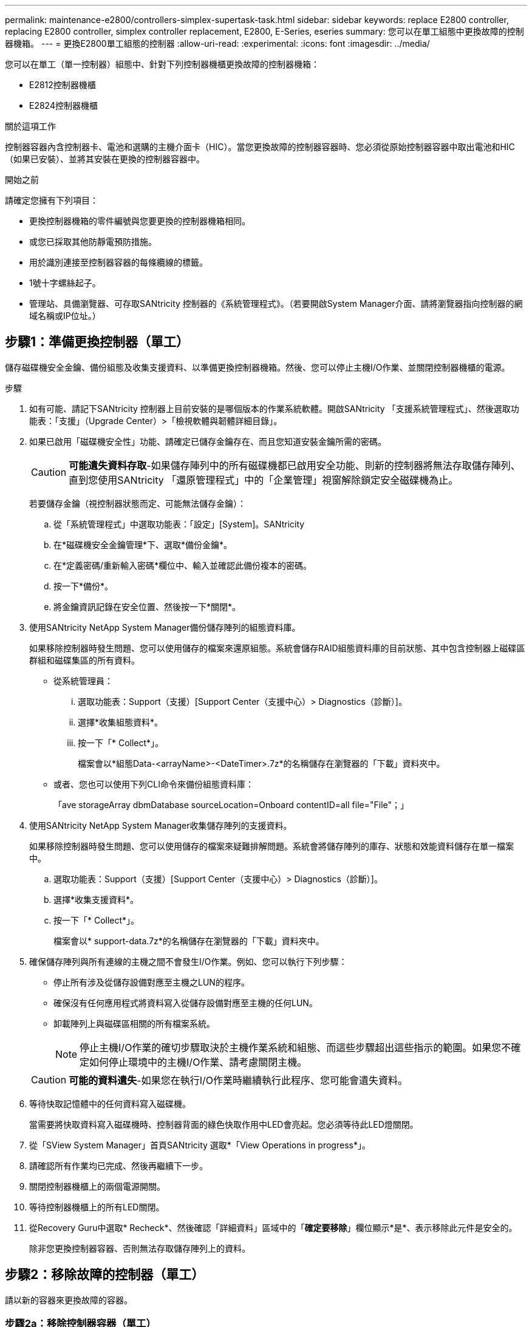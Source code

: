 ---
permalink: maintenance-e2800/controllers-simplex-supertask-task.html 
sidebar: sidebar 
keywords: replace E2800 controller, replacing E2800 controller, simplex controller replacement, E2800, E-Series, eseries 
summary: 您可以在單工組態中更換故障的控制器機箱。 
---
= 更換E2800單工組態的控制器
:allow-uri-read: 
:experimental: 
:icons: font
:imagesdir: ../media/


[role="lead"]
您可以在單工（單一控制器）組態中、針對下列控制器機櫃更換故障的控制器機箱：

* E2812控制器機櫃
* E2824控制器機櫃


.關於這項工作
控制器容器內含控制器卡、電池和選購的主機介面卡（HIC）。當您更換故障的控制器容器時、您必須從原始控制器容器中取出電池和HIC（如果已安裝）、並將其安裝在更換的控制器容器中。

.開始之前
請確定您擁有下列項目：

* 更換控制器機箱的零件編號與您要更換的控制器機箱相同。
* 或您已採取其他防靜電預防措施。
* 用於識別連接至控制器容器的每條纜線的標籤。
* 1號十字螺絲起子。
* 管理站、具備瀏覽器、可存取SANtricity 控制器的《系統管理程式》。（若要開啟System Manager介面、請將瀏覽器指向控制器的網域名稱或IP位址。）




== 步驟1：準備更換控制器（單工）

儲存磁碟機安全金鑰、備份組態及收集支援資料、以準備更換控制器機箱。然後、您可以停止主機I/O作業、並關閉控制器機櫃的電源。

.步驟
. 如有可能、請記下SANtricity 控制器上目前安裝的是哪個版本的作業系統軟體。開啟SANtricity 「支援系統管理程式」、然後選取功能表：「支援」（Upgrade Center）>「檢視軟體與韌體詳細目錄」。
. 如果已啟用「磁碟機安全性」功能、請確定已儲存金鑰存在、而且您知道安裝金鑰所需的密碼。
+

CAUTION: *可能遺失資料存取*-如果儲存陣列中的所有磁碟機都已啟用安全功能、則新的控制器將無法存取儲存陣列、直到您使用SANtricity 「還原管理程式」中的「企業管理」視窗解除鎖定安全磁碟機為止。

+
若要儲存金鑰（視控制器狀態而定、可能無法儲存金鑰）：

+
.. 從「系統管理程式」中選取功能表：「設定」[System]。SANtricity
.. 在*磁碟機安全金鑰管理*下、選取*備份金鑰*。
.. 在*定義密碼/重新輸入密碼*欄位中、輸入並確認此備份複本的密碼。
.. 按一下*備份*。
.. 將金鑰資訊記錄在安全位置、然後按一下*關閉*。


. 使用SANtricity NetApp System Manager備份儲存陣列的組態資料庫。
+
如果移除控制器時發生問題、您可以使用儲存的檔案來還原組態。系統會儲存RAID組態資料庫的目前狀態、其中包含控制器上磁碟區群組和磁碟集區的所有資料。

+
** 從系統管理員：
+
... 選取功能表：Support（支援）[Support Center（支援中心）> Diagnostics（診斷）]。
... 選擇*收集組態資料*。
... 按一下「* Collect*」。
+
檔案會以*組態Data-<arrayName>-<DateTimer>.7z*的名稱儲存在瀏覽器的「下載」資料夾中。



** 或者、您也可以使用下列CLI命令來備份組態資料庫：
+
「ave storageArray dbmDatabase sourceLocation=Onboard contentID=all file="File"；」



. 使用SANtricity NetApp System Manager收集儲存陣列的支援資料。
+
如果移除控制器時發生問題、您可以使用儲存的檔案來疑難排解問題。系統會將儲存陣列的庫存、狀態和效能資料儲存在單一檔案中。

+
.. 選取功能表：Support（支援）[Support Center（支援中心）> Diagnostics（診斷）]。
.. 選擇*收集支援資料*。
.. 按一下「* Collect*」。
+
檔案會以* support-data.7z*的名稱儲存在瀏覽器的「下載」資料夾中。



. 確保儲存陣列與所有連線的主機之間不會發生I/O作業。例如、您可以執行下列步驟：
+
** 停止所有涉及從儲存設備對應至主機之LUN的程序。
** 確保沒有任何應用程式將資料寫入從儲存設備對應至主機的任何LUN。
** 卸載陣列上與磁碟區相關的所有檔案系統。
+

NOTE: 停止主機I/O作業的確切步驟取決於主機作業系統和組態、而這些步驟超出這些指示的範圍。如果您不確定如何停止環境中的主機I/O作業、請考慮關閉主機。

+

CAUTION: *可能的資料遺失*-如果您在執行I/O作業時繼續執行此程序、您可能會遺失資料。



. 等待快取記憶體中的任何資料寫入磁碟機。
+
當需要將快取資料寫入磁碟機時、控制器背面的綠色快取作用中LED會亮起。您必須等待此LED燈關閉。

. 從「SView System Manager」首頁SANtricity 選取*「View Operations in progress*」。
. 請確認所有作業均已完成、然後再繼續下一步。
. 關閉控制器機櫃上的兩個電源開關。
. 等待控制器機櫃上的所有LED關閉。
. 從Recovery Guru中選取* Recheck*、然後確認「詳細資料」區域中的「*確定要移除*」欄位顯示*是*、表示移除此元件是安全的。
+
除非您更換控制器容器、否則無法存取儲存陣列上的資料。





== 步驟2：移除故障的控制器（單工）

請以新的容器來更換故障的容器。



=== 步驟2a：移除控制器容器（單工）

移除控制器容器。

.步驟
. 放置於防靜電腕帶上或採取其他防靜電預防措施。
. 標示連接至控制器容器的每條纜線。
. 從控制器容器拔下所有纜線。
+

CAUTION: 為避免效能降低、請勿扭轉、摺疊、夾緊或踏上纜線。

. 如果控制器容器上的HIC連接埠使用SFP+收發器、請移除SFP。
+
由於您必須從故障控制器容器中移除HIC、因此您必須從HIC連接埠移除任何SFP。不過、您可以將任何SFP保留在基礎板主機連接埠中。當您準備好連接新控制器時、只要將這些SFP移到新的控制器容器即可。如果您有多種SFP類型、這種方法特別有用。

. 確認控制器背面的快取作用中LED已關閉。
+
當需要將快取資料寫入磁碟機時、控制器背面的綠色快取作用中LED會亮起。您必須等到LED燈關閉後、才能移除控制器機箱。

+

NOTE: 圖中顯示控制器容器範例。您的控制器可能有不同的編號和不同類型的主機連接埠。

+
image::../media/28_dwg_2800_controller_attn_led_maint-e2800.gif[28 dwg2800控制器收件人已引導維護e2800]

+
*（1）*_快取作用中LED _

. 壓下CAM把手上的栓鎖、直到其鬆脫為止、然後向右打開CAM把、將控制器箱從中間板上鬆脫。
+
image::../media/28_dwg_e2824_remove_controller_canister_simplex_maint-e2800.gif[28圖e2824移除控制器機箱單工維護e2800]

+
*（1）*_控制器容器_

+
*（2）*_CAM Handle_

. 使用兩隻手和CAM把把、將控制器箱滑出機櫃。
+

CAUTION: 請務必用兩隻手支撐控制器容器的重量。

+
當您移除控制器容器時、會有一個蓋板移到位以封鎖閒置的機櫃、有助於維持氣流和冷卻。

. 翻轉控制器外殼、使可拆式護蓋面朝上。
. 將控制器容器放在無靜電的平面上。




=== 步驟2b：取出電池（單工）

從控制器機櫃中取出控制器機箱之後、請取出電池。

.步驟
. 按下按鈕並將控制器外殼滑出、以取下控制器外殼。
. 確認控制器內部的綠色LED（電池與DIMM之間）已關閉。
+
如果此綠色LED亮起、表示控制器仍在使用電池電力。您必須等到LED熄滅後、才能移除任何元件。

+
image::../media/28_dwg_e2800_internal_cache_active_led_maint-e2800.gif[28圖e2800內部快取作用中LED維護e2800]

+
*（1）*_內部快取作用中_

+
*（2）*_電池_

. 找到電池的藍色釋放栓鎖。
. 向下推釋放栓鎖、將電池從控制器容器中取出。
+
image::../media/28_dwg_e2800_remove_battery_maint-e2800.gif[28圖e2800移除電池維護e2800]

+
*（1）*_電池釋放栓鎖_

+
*（2）*_電池_

. 提起電池、將其從控制器容器中滑出。




=== 步驟2c：移除主機介面卡（單工）

如果控制器容器包含主機介面卡（HIC）、請從原始控制器容器中取出HIC、以便在新的控制器容器中重複使用。

.步驟
. 使用1號十字螺絲起子、將HIC面板連接至控制器容器的螺絲卸下。
+
共有四顆螺絲：一顆在頂端、一顆在側邊、兩顆在正面。

+
image::../media/28_dwg_e2800_hic_faceplace_screws_maint-e2800.gif[28圖e2800 hic faceplace螺絲mainstt e2800]

. 卸下HIC面板。
. 使用手指或十字螺絲起子、旋鬆將HIC固定至控制器卡的三個指旋螺絲。
. 向上提起HIC卡並將其滑回、以小心地將其從控制器卡上拆下。
+

CAUTION: 請注意、請勿刮傷或撞擊HIC底部或控制器卡頂端的元件。

+
image::../media/28_dwg_e2800_hic_thumbscrews_maint-e2800.gif[28 dwge2800 hic指旋螺絲維護e2800]

+
*（1）*主機介面卡_

+
*（2）*_指旋螺絲_

. 將HIC放置在無靜電的表面上。




== 步驟3：安裝新的控制器（單工）

安裝新的控制器容器以更換故障的控制器容器。



=== 步驟3a：安裝電池（單工）

將電池裝入更換的控制器容器中。您可以安裝從原始控制器容器中取出的電池、或安裝您訂購的新電池。

.步驟
. 打開更換控制器外殼的包裝、然後將其放在無靜電的平面上、使可拆式外蓋面朝上。
+
保存包裝材料、以便在運送故障控制器容器時使用。

. 按下機箱蓋按鈕、然後將機箱蓋滑出。
. 調整控制器機箱的方向、使電池插槽朝向您。
. 以稍微向下的角度將電池插入控制器容器。
+
您必須將電池正面的金屬法蘭插入控制器外殼底部的插槽、然後將電池頂端滑入電池箱左側的小定位插銷下方。

. 向上移動電池栓鎖以固定電池。
+
當栓鎖卡入定位時、栓鎖底部會掛入機箱的金屬插槽。

+
image::../media/28_dwg_e2800_insert_battery_maint-e2800.gif[28圖e2800插入電池維護e2800]

+
*（1）*_電池釋放栓鎖_

+
*（2）*_電池_

. 翻轉控制器機箱、確認電池安裝正確。
+

CAUTION: *可能的硬體損壞*-電池正面的金屬法蘭必須完全插入控制器外殼上的插槽（如第一個圖所示）。如果電池安裝不正確（如第二個圖所示）、則金屬法蘭可能會接觸控制器板、在您接上電源時會對控制器造成損壞。

+
** *正確*：電池的金屬法蘭已完全插入控制器的插槽中：
+
image:../media/28_dwg_e2800_battery_flange_ok_maint-e2800.gif[""]

** *不正確*-電池的金屬法蘭未插入控制器的插槽：
+
image:../media/28_dwg_e2800_battery_flange_not_ok_maint-e2800.gif[""]







=== 步驟3b：安裝主機介面卡（單工）

如果您從原始控制器容器中移除主機介面卡（HIC）、請將該HIC安裝在新的控制器容器中。

.步驟
. 使用1號十字螺絲起子、卸下將空白面板連接至更換控制器外殼的四顆螺絲、然後卸下面板。
. 將HIC上的三個指旋螺絲對齊控制器上的對應孔、並將HIC底部的連接器對齊控制器卡上的HIC介面連接器。
+
請注意、請勿刮傷或撞擊HIC底部或控制器卡頂端的元件。

. 小心地將HIC降低到位、然後輕按HIC接頭以固定。
+

CAUTION: *可能的設備損壞*：請非常小心、不要夾住HIC和指旋螺絲之間控制器LED的金帶狀連接器。

+
image::../media/28_dwg_e2800_hic_thumbscrews_maint-e2800.gif[28 dwge2800 hic指旋螺絲維護e2800]

+
*（1）*主機介面卡_

+
*（2）*_指旋螺絲_

. 以手鎖緊HIC指旋螺絲。
+
請勿使用螺絲起子、否則可能會將螺絲鎖得太緊。

. 使用1號十字螺絲起子、用四顆螺絲將您從原始控制器容器中取出的HIC面板安裝到新的控制器容器上。
+
image::../media/28_dwg_e2800_hic_faceplace_screws_maint-e2800.gif[28圖e2800 hic faceplace螺絲mainstt e2800]





=== 步驟3c：安裝新的控制器容器（單工）

安裝電池和HIC之後、如果最初安裝了HIC、您可以將新的控制器外殼安裝到控制器櫃中。

.步驟
. 將控制器機箱蓋從後端滑到前端、直到按鈕發出卡響為止、以重新安裝控制器機箱上的機箱蓋。
. 翻轉控制器外殼、使可拆式護蓋面朝下。
. 將CAM握把放在開啟位置時、將控制器外殼完全滑入控制器機櫃。
+
image::../media/28_dwg_e2824_remove_controller_canister_simplex_maint-e2800.gif[28圖e2824移除控制器機箱單工維護e2800]

+
*（1）*_控制器容器_

+
*（2）*_CAM Handle_

. 將CAM握把往左移動、將控制器容器鎖定到位。
. 在新控制器的主機連接埠中安裝原始控制器的SFP、然後重新連接所有纜線。
+
如果您使用多個主機傳輸協定、請務必在正確的主機連接埠中安裝SFP。

. 根據您是否將乙太網路連接埠1（標示P1）連接至具有DHCP伺服器的網路、以及是否保護所有磁碟機、來判斷如何指派IP位址給更換控制器。
+
|===
| 使用DHCP伺服器？ | 所有磁碟機都受到保護？ | 步驟 


 a| 
是的
 a| 
否
 a| 
新控制器會從DHCP伺服器取得其IP位址。此值可能與原始控制器的IP位址不同。在替換控制器背面的標籤上找到MAC位址、並與網路管理員聯絡以取得此資訊、以取得DHCP伺服器指派的IP位址。



 a| 
是的
 a| 
是的
 a| 
新控制器會從DHCP伺服器取得其IP位址。此值可能與原始控制器的IP位址不同。在替換控制器背面的標籤上找到MAC位址、並與網路管理員聯絡以取得此資訊、以取得DHCP伺服器指派的IP位址。然後、您可以使用命令列介面解除鎖定磁碟機。



 a| 
否
 a| 
否
 a| 
新控制器採用您移除的控制器IP位址。



 a| 
否
 a| 
是的
 a| 
您必須手動設定新控制器的IP位址。（您可以重複使用舊控制器的IP位址、或使用新的IP位址。） 當控制器有IP位址時、您可以使用命令列介面解除鎖定磁碟機。磁碟機解鎖後、新的控制器將自動重新使用原始控制器的IP位址。

|===




== 步驟4：完成控制器更換（單工）

開啟控制器機櫃的電源、收集支援資料並恢復作業。

.步驟
. 開啟控制器機櫃背面的兩個電源開關。
+
** 請勿在開機程序期間關閉電源開關、通常需要90秒或更短時間才能完成。
** 每個機櫃中的風扇在初次啟動時聲音非常大。開機期間的大聲雜訊是正常現象。


. 控制器開機時、請檢查控制器LED和七段顯示。
+
** 七區段顯示會顯示重複順序* OS*、* SD*、*空白_*、表示控制器正在執行「營業開始」（SOD）處理。控制器成功開機後、其七段顯示器應會顯示匣ID。
** 除非發生錯誤、否則控制器上的黃色警示LED會開啟然後關閉。
** 綠色主機連結LED會亮起。
+

NOTE: 圖中顯示控制器容器範例。您的控制器可能有不同的編號和不同類型的主機連接埠。

+
image::../media/28_dwg_attn_led_7s_display_maint-e2800.gif[28 dgn tled 7s顯示器維護e2800]

+
*（1）*_注意LED（黃色）_

+
*（2）*_se-seg段 顯示_

+
*（3）*_主機連結LED _



. 如果控制器機櫃的注意LED持續亮起、請檢查控制器機箱是否已正確安裝、以及所有纜線是否已正確安裝。如有必要、請重新安裝控制器容器。
+

NOTE: 如果您無法解決問題、請聯絡技術支援部門。

. 如果儲存陣列有安全磁碟機、請匯入磁碟機安全金鑰；否則、請執行下一步。請依照下列適當程序、以處理所有安全磁碟機的儲存陣列、或是混合使用安全磁碟機和不安全磁碟機的儲存陣列。
+

NOTE: _不安全磁碟機_是未指派的磁碟機、全域熱備援磁碟機、或是磁碟區群組或集區中未受磁碟機安全功能保護的磁碟機。_安全磁碟機_是指派給磁碟機的磁碟機、這些磁碟機是安全磁碟區群組或磁碟集區的一部分、使用磁碟機安全性。

+
** *僅限安全磁碟機（無不安全磁碟機）*：
+
... 存取儲存陣列的命令列介面（CLI）。
... 輸入下列命令以匯入安全金鑰：
+
[listing]
----
import storageArray securityKey file="C:/file.slk"
passPhrase="passPhrase";
----
+
其中：

+
**** 「C：/file.slk」代表磁碟機安全金鑰的目錄位置和名稱
**** 「通關密碼」是在匯入安全金鑰、控制器重新開機、新控制器採用儲存陣列的儲存設定之後、解除鎖定檔案所需的密碼。


... 請前往下一個步驟、確認新的控制器處於最佳狀態。


** *混合使用安全和不安全的磁碟機*：
+
... 收集支援產品組合、然後開啟儲存陣列設定檔。
... 尋找並記錄所有不安全磁碟機的位置、這些位置可在支援套裝組合中找到。
... 關閉系統電源。
... 移除不安全的磁碟機。
... 更換控制器。
... 開啟系統電源、並等待七段顯示器顯示紙匣編號。
... 從「系統管理程式」中選取功能表：「設定」[System]。SANtricity
... 在安全金鑰管理區段中、選取*建立/變更金鑰*以建立新的安全金鑰。
... 選取*解除鎖定安全磁碟機*以匯入您儲存的安全金鑰。
... 執行「show allDrives nativeState」CLI命令。
+
控制器將自動重新開機。

... 等待控制器開機、並讓七段顯示器顯示紙匣號碼或快閃L5。
... 關閉系統電源。
... 重新安裝不安全的磁碟機。
... 使用SANtricity 《Sytricity System Manager》重設控制器。
... 開啟系統電源、並等待七段顯示器顯示紙匣編號。
... 請前往下一個步驟、確認新的控制器處於最佳狀態。




. 在「系統管理程式」中、確認新的控制器是最佳的。SANtricity
+
.. 選取*硬體*。
.. 對於控制器機櫃、請選取*顯示機櫃背面*。
.. 選取您更換的控制器容器。
.. 選取*檢視設定*。
.. 確認控制器的*狀態*為最佳狀態。
.. 如果狀態不是「最佳」、請反白顯示控制器、然後選取*「線上放置」*。


. 當控制器重新連線時、請檢查 Recovery Guru 中是否報告了 NVSRAM 不相符。
+
.. 如果報告了 NVSRAM 不匹配問題、請使用下列 SMCLI 命令升級 NVSRAM ：
+
[listing]
----
SMcli <controller A IP> <controller B IP> -u admin -p <password> -k -c "download storageArray NVSRAM file=\"C:\Users\testuser\Downloads\NVSRAM .dlp file>\" forceDownload=TRUE;"
----
+
。 `-k` 如果陣列不安全、則需要參數。



+

NOTE: 如果無法完成 SMCLI 命令、請聯絡 https://www.netapp.com/company/contact-us/support/["NetApp 技術支援"^] 或登入 https://mysupport.netapp.com["NetApp 支援網站"^] 以建立案例。

. 使用SANtricity NetApp System Manager收集儲存陣列的支援資料。
+
.. 選取功能表：Support[支援中心>*診斷]。
.. 選擇*收集支援資料*。
.. 按一下「* Collect*」。
+
檔案會以* support-data.7z*的名稱儲存在瀏覽器的「下載」資料夾中。





.接下來呢？
您的控制器更換已完成。您可以恢復正常作業。
